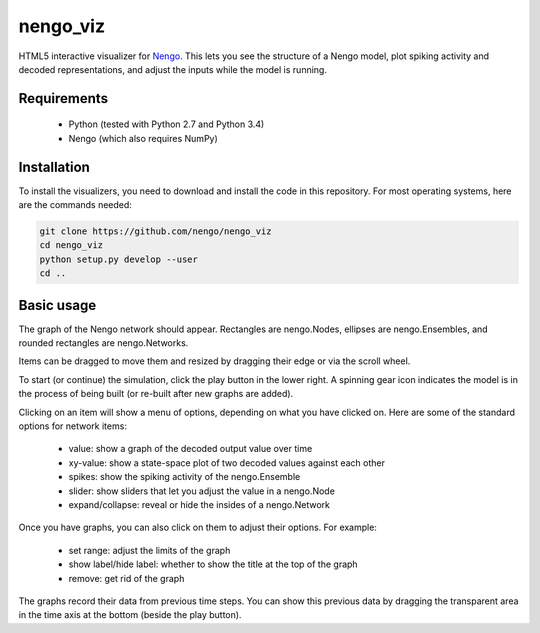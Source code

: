 *********
nengo_viz
*********

HTML5 interactive visualizer for `Nengo <https://github.com/nengo/nengo>`_.  
This lets you see the structure of a Nengo model, plot spiking activity and
decoded representations, and adjust the inputs while the model is running.

Requirements
============

 - Python (tested with Python 2.7 and Python 3.4)
 - Nengo (which also requires NumPy)

Installation
============

To install the visualizers, you need to download and install the code in this 
repository.  For most operating systems, here are the commands needed:

.. code:: shell

   git clone https://github.com/nengo/nengo_viz
   cd nengo_viz
   python setup.py develop --user
   cd ..
   

Basic usage
===========

The graph of the Nengo network should appear.  Rectangles are nengo.Nodes,
ellipses are nengo.Ensembles, and rounded rectangles are nengo.Networks.

Items can be dragged to move them and resized by dragging their edge or via
the scroll wheel.

To start (or continue) the simulation, click the play button in the lower
right.  A spinning gear icon indicates the model is in the process of being
built (or re-built after new graphs are added).

Clicking on an item will show a menu of options, depending on what you
have clicked on.  Here are some of the standard options for network items:

 - value:  show a graph of the decoded output value over time
 - xy-value: show a state-space plot of two decoded values against each other
 - spikes: show the spiking activity of the nengo.Ensemble
 - slider: show sliders that let you adjust the value in a nengo.Node
 - expand/collapse: reveal or hide the insides of a nengo.Network

Once you have graphs, you can also click on them to adjust their options.  For
example:

 - set range: adjust the limits of the graph
 - show label/hide label: whether to show the title at the top of the graph
 - remove: get rid of the graph

The graphs record their data from previous time steps.  You can show this
previous data by dragging the transparent area in the time axis at the
bottom (beside the play button).
